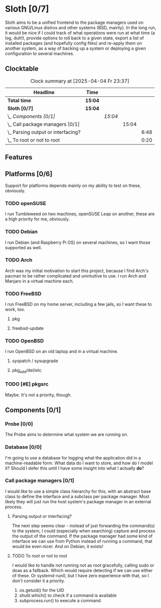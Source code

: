 # -*- mode: org; fill-column: 78; -*-
# Time-stamp: <2025-04-04 23:37:54 krylon>
#
#+TAGS: internals(i) ui(u) bug(b) feature(f)
#+TAGS: database(d) design(e), meditation(m)
#+TAGS: optimize(o) refactor(r) cleanup(c)
#+TODO: TODO(t)  RESEARCH(r) IMPLEMENT(i) TEST(e) | DONE(d) FAILED(f) CANCELLED(c)
#+TODO: MEDITATE(m) PLANNING(p) | SUSPENDED(s)
#+PRIORITIES: A G D

* Sloth [0/7]
  :PROPERTIES:
  :COOKIE_DATA: todo recursive
  :VISIBILITY: children
  :END:
  Sloth aims to be a unified frontend to the package managers used on various
  GNU/Linux distros and other systems (BSD, mainly).
  In the long run, it would be nice if I could track of what operations were
  run at what time (a log, duh!), provide options to roll back to a given
  state, export a list of installed packages (and hopefully config files) and
  re-apply them on another system, as a way of backing up a system or
  deploying a given configuration to several machines.
** Clocktable
   #+BEGIN: clocktable :scope file :maxlevel 202 :emphasize t
   #+CAPTION: Clock summary at [2025-04-04 Fr 23:37]
   | Headline                               | Time    |         |       |      |
   |----------------------------------------+---------+---------+-------+------|
   | *Total time*                           | *15:04* |         |       |      |
   |----------------------------------------+---------+---------+-------+------|
   | *Sloth [0/7]*                          | *15:04* |         |       |      |
   | \_  /Components [0/1]/                 |         | /15:04/ |       |      |
   | \_    Call package managers [0/1]      |         |         | 15:04 |      |
   | \_      Parsing output or interfacing? |         |         |       | 6:48 |
   | \_      To root or not to root         |         |         |       | 0:20 |
   #+END:
** Features
** Platforms [0/6]
   :PROPERTIES:
   :COOKIE_DATA: todo recursive
   :VISIBILITY: children
   :END:
   Support for platforms depends mainly on my ability to test on these,
   obviously.
*** TODO openSUSE
    I run Tumbleweed on two machines, openSUSE Leap on another, these are a
    high priority for me, obviously.
*** TODO Debian
    I run Debian (and Raspberry Pi OS) on several machines, so I want those
    supported as well.
*** TODO Arch
    Arch was my initial motivation to start this project, because I find Arch's
    pacman to be rather complicated and unintuitive to use.
    I run Arch and Manjaro in a virtual machine each.
*** TODO FreeBSD
    I run FreeBSD on my home server, including a few jails, so I want these to
    work, too.
**** pkg
**** freebsd-update
*** TODO OpenBSD
    I run OpenBSD on an old laptop and in a virtual machine.
**** syspatch / sysupgrade
**** pkg_add/del/etc
*** TODO [#E] pkgsrc
    Maybe. It's not a priority, though.
** Components [0/1]
  :PROPERTIES:
  :COOKIE_DATA: todo recursive
  :VISIBILITY: children
  :END:
*** Probe [0/0]
    :PROPERTIES:
    :COOKIE_DATA: todo recursive
    :VISIBILITY: children
    :END:
    The Probe aims to determine what system we are running on.
*** Database [0/0]
    :PROPERTIES:
    :COOKIE_DATA: todo recursive
    :VISIBILITY: children
    :END:
    :LOGBOOK:
    :END:
    I'm going to use a database for logging what the application did in a
    machine-readable form.
    What data do I want to store, and how do I model it? Should I defer this
    until I have some insight into what I actually *do*?
*** Call package managers [0/1]
    :PROPERTIES:
    :COOKIE_DATA: todo recursive
    :VISIBILITY: children
    :END:
    :LOGBOOK:
    CLOCK: [2025-04-03 Do 20:32]--[2025-04-03 Do 21:57] =>  1:25
    CLOCK: [2025-04-03 Do 17:40]--[2025-04-03 Do 18:34] =>  0:54
    CLOCK: [2025-04-02 Mi 17:23]--[2025-04-02 Mi 18:55] =>  1:32
    CLOCK: [2025-04-02 Mi 09:33]--[2025-04-02 Mi 10:58] =>  1:25
    CLOCK: [2025-04-01 Di 18:10]--[2025-04-01 Di 20:32] =>  2:22
    CLOCK: [2025-04-01 Di 17:26]--[2025-04-01 Di 17:44] =>  0:18
    :END:
    I would like to use a simple class hierarchy for this, with an abstract
    base class to define the interface and a subclass per package manager.
    Most likely they will just run the host system's package manager in an
    external process.
**** Parsing output or interfacing?
     :LOGBOOK:
     CLOCK: [2025-04-04 Fr 17:55]--[2025-04-04 Fr 23:37] =>  5:42
     CLOCK: [2025-04-04 Fr 17:26]--[2025-04-04 Fr 17:34] =>  0:08
     CLOCK: [2025-04-04 Fr 16:36]--[2025-04-04 Fr 17:25] =>  0:49
     CLOCK: [2025-04-03 Do 21:57]--[2025-04-03 Do 22:06] =>  0:09
     :END:
     The next step seems clear - instead of just forwarding the command(s) to
     the system, I could (especially when searching) capture and process the
     output of the command.
     If the package manager had some kind of interface we can use from Python
     instead of running a command, that would be even nicer. And on Debian, it
     exists!
**** TODO To root or not to root
     :LOGBOOK:
     CLOCK: [2025-04-01 Di 15:24]--[2025-04-01 Di 15:44] =>  0:20
     :END:
     I would like to handle not running not as root gracefully, calling sudo
     or doas as a fallback. Which would require detecting if we can use either
     of these. Or systemd-run0, but I have zero experience with that, so I
     don't consider it a priority.
     1. os.getuid() for the UID
     2. shutil.which() to check if a command is available
     3. subprocess.run() to execute a command.

